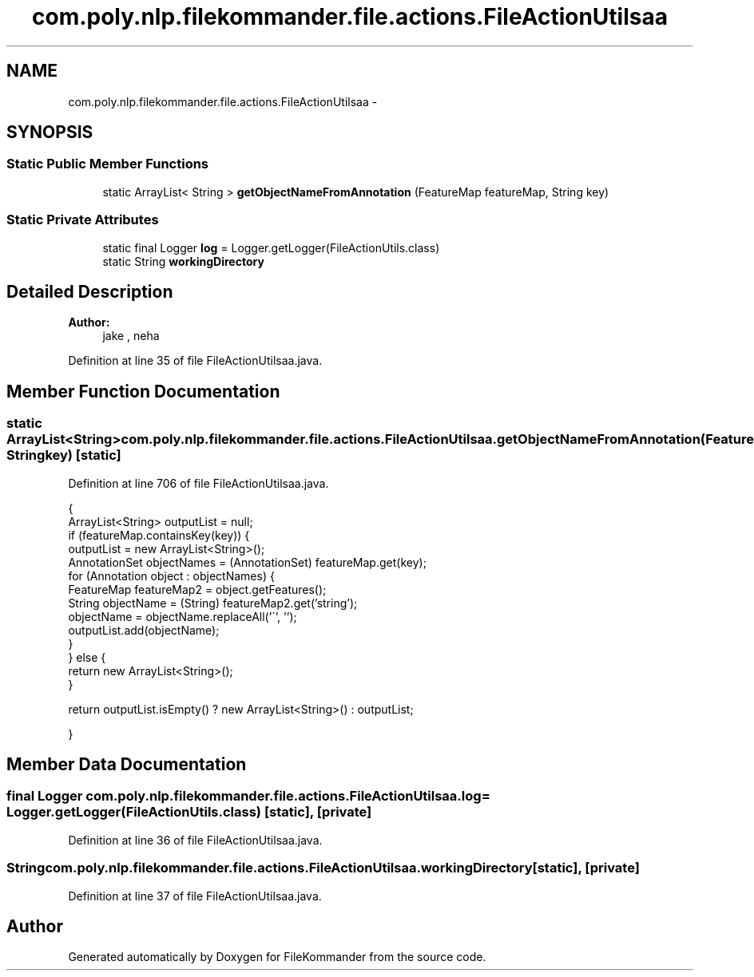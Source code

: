 .TH "com.poly.nlp.filekommander.file.actions.FileActionUtilsaa" 3 "Thu Dec 20 2012" "Version 0.001" "FileKommander" \" -*- nroff -*-
.ad l
.nh
.SH NAME
com.poly.nlp.filekommander.file.actions.FileActionUtilsaa \- 
.SH SYNOPSIS
.br
.PP
.SS "Static Public Member Functions"

.in +1c
.ti -1c
.RI "static ArrayList< String > \fBgetObjectNameFromAnnotation\fP (FeatureMap featureMap, String key)"
.br
.in -1c
.SS "Static Private Attributes"

.in +1c
.ti -1c
.RI "static final Logger \fBlog\fP = Logger\&.getLogger(FileActionUtils\&.class)"
.br
.ti -1c
.RI "static String \fBworkingDirectory\fP"
.br
.in -1c
.SH "Detailed Description"
.PP 
\fBAuthor:\fP
.RS 4
jake , neha 
.RE
.PP

.PP
Definition at line 35 of file FileActionUtilsaa\&.java\&.
.SH "Member Function Documentation"
.PP 
.SS "static ArrayList<String> com\&.poly\&.nlp\&.filekommander\&.file\&.actions\&.FileActionUtilsaa\&.getObjectNameFromAnnotation (FeatureMapfeatureMap, Stringkey)\fC [static]\fP"

.PP
Definition at line 706 of file FileActionUtilsaa\&.java\&.
.PP
.nf
                                               {
        ArrayList<String> outputList = null;
        if (featureMap\&.containsKey(key)) {
            outputList = new ArrayList<String>();
            AnnotationSet objectNames = (AnnotationSet) featureMap\&.get(key);
            for (Annotation object : objectNames) {
                FeatureMap featureMap2 = object\&.getFeatures();
                String objectName = (String) featureMap2\&.get('string');
                objectName = objectName\&.replaceAll('\'', '');
                outputList\&.add(objectName);
            }
        } else {
            return new ArrayList<String>();
        }

        return outputList\&.isEmpty() ? new ArrayList<String>() : outputList;

    }
.fi
.SH "Member Data Documentation"
.PP 
.SS "final Logger com\&.poly\&.nlp\&.filekommander\&.file\&.actions\&.FileActionUtilsaa\&.log = Logger\&.getLogger(FileActionUtils\&.class)\fC [static]\fP, \fC [private]\fP"

.PP
Definition at line 36 of file FileActionUtilsaa\&.java\&.
.SS "String com\&.poly\&.nlp\&.filekommander\&.file\&.actions\&.FileActionUtilsaa\&.workingDirectory\fC [static]\fP, \fC [private]\fP"

.PP
Definition at line 37 of file FileActionUtilsaa\&.java\&.

.SH "Author"
.PP 
Generated automatically by Doxygen for FileKommander from the source code\&.
